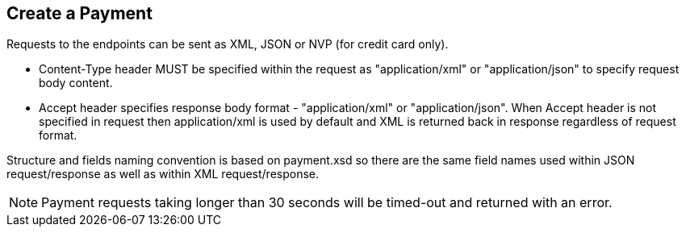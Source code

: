 [#RestApi_Payment]
== Create a Payment

Requests to the endpoints can be sent as XML, JSON or NVP (for credit card only).

- Content-Type header MUST be specified within the request as
"application/xml" or "application/json" to specify request body content.

- Accept header specifies response body format - "application/xml" or
"application/json". When Accept header is not specified in request then
application/xml is used by default and XML is returned back in response
regardless of request format.
//-

Structure and fields naming convention is based on payment.xsd so there
are the same field names used within JSON request/response as well as
within XML request/response.

NOTE: Payment requests taking longer than 30 seconds will be timed-out and
returned with an error. 

//-